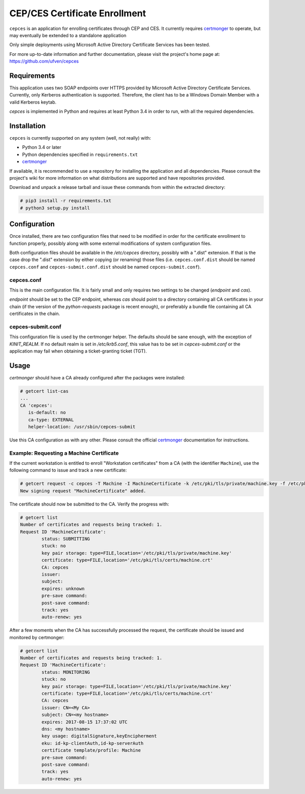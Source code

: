 ==============================
CEP/CES Certificate Enrollment
==============================

``cepces`` is an application for enrolling certificates through CEP and CES. It
currently requires `certmonger`_ to operate, but may eventually be extended to
a standalone application

Only simple deployments using Microsoft Active Directory Certificate Services
has been tested.

For more up-to-date information and further documentation, please visit the
project's home page at: https://github.com/ufven/cepces

Requirements
============

This application uses two SOAP endpoints over HTTPS provided by Microsoft
Active Directory Certificate Services. Currently, only Kerberos authentication
is supported. Therefore, the client has to be a Windows Domain Member with a
valid Kerberos keytab.

`cepces` is implemented in Python and requires at least Python 3.4 in order to
run, with all the required dependencies.

Installation
============

``cepces`` is currently supported on any system (well, not really) with:

* Python 3.4 or later
* Python dependencies specified in ``requirements.txt``
* `certmonger`_

If available, it is recommended to use a repository for installing the
application and all dependencies. Please consult the project's wiki for more
information on what distributions are supported and have repositories provided.

Download and unpack a release tarball and issue these commands from within the
extracted directory:

.. code-block:: bash

    # pip3 install -r requirements.txt
    # python3 setup.py install

Configuration
=============

Once installed, there are two configuration files that need to be modified in
order for the certificate enrollment to function properly, possibly along with
some external modifications of system configuration files.

Both configuration files should be available in the `/etc/cepces` directory,
possibly with a ".dist" extension. If that is the case drop the ".dist"
extension by either copying (or renaming) those files (i.e. ``cepces.conf.dist``
should be named ``cepces.conf`` and ``cepces-submit.conf.dist`` should be named
``cepces-submit.conf``).

cepces.conf
-----------

This is the main configuration file. It is fairly small and only requires two
settings to be changed (`endpoint` and `cas`).

`endpoint` should be set to the CEP endpoint, whereas `cas` should point to a
directory containing all CA certificates in your chain (if the version of the
`python-requests` package is recent enough), or preferably a bundle file
containing all CA certificates in the chain.

cepces-submit.conf
------------------

This configuration file is used by the certmonger helper. The defaults should
be sane enough, with the exception of `KINIT_REALM`. If no default realm is set
in `/etc/krb5.conf`, this value has to be set in `cepces-submit.conf` or the
application may fail when obtaining a ticket-granting ticket (TGT).

Usage
=====

`certmonger` should have a CA already configured after the packages were
installed:

.. code-block:: bash

    # getcert list-cas
    ...
    CA 'cepces':
       is-default: no
       ca-type: EXTERNAL
       helper-location: /usr/sbin/cepces-submit

Use this CA configuration as with any other. Please consult the official
`certmonger`_ documentation for instructions.

Example: Requesting a Machine Certificate
-----------------------------------------

If the current workstation is entitled to enroll "Workstation certificates" from
a CA (with the identifier ``Machine``), use the following command to issue and
track a new certificate:

.. code-block:: bash

    # getcert request -c cepces -T Machine -I MachineCertificate -k /etc/pki/tls/private/machine.key -f /etc/pki/tls/certs/machine.crt
    New signing request "MachineCertificate" added.

The certificate should now be submitted to the CA. Verify the progress with:

.. code-block:: bash

    # getcert list
    Number of certificates and requests being tracked: 1.
    Request ID 'MachineCertificate':
            status: SUBMITTING
            stuck: no
            key pair storage: type=FILE,location='/etc/pki/tls/private/machine.key'
            certificate: type=FILE,location='/etc/pki/tls/certs/machine.crt'
            CA: cepces
            issuer: 
            subject: 
            expires: unknown
            pre-save command: 
            post-save command: 
            track: yes
            auto-renew: yes
    
After a few moments when the CA has successfully processed the request, the
certificate should be issued and monitored by certmonger:

.. code-block:: bash

    # getcert list
    Number of certificates and requests being tracked: 1.
    Request ID 'MachineCertificate':
            status: MONITORING
            stuck: no
            key pair storage: type=FILE,location='/etc/pki/tls/private/machine.key'
            certificate: type=FILE,location='/etc/pki/tls/certs/machine.crt'
            CA: cepces
            issuer: CN=<My CA>
            subject: CN=<my hostname>
            expires: 2017-08-15 17:37:02 UTC
            dns: <my hostname>
            key usage: digitalSignature,keyEncipherment
            eku: id-kp-clientAuth,id-kp-serverAuth
            certificate template/profile: Machine
            pre-save command: 
            post-save command: 
            track: yes
            auto-renew: yes


.. _certmonger: https://fedorahosted.org/certmonger/
